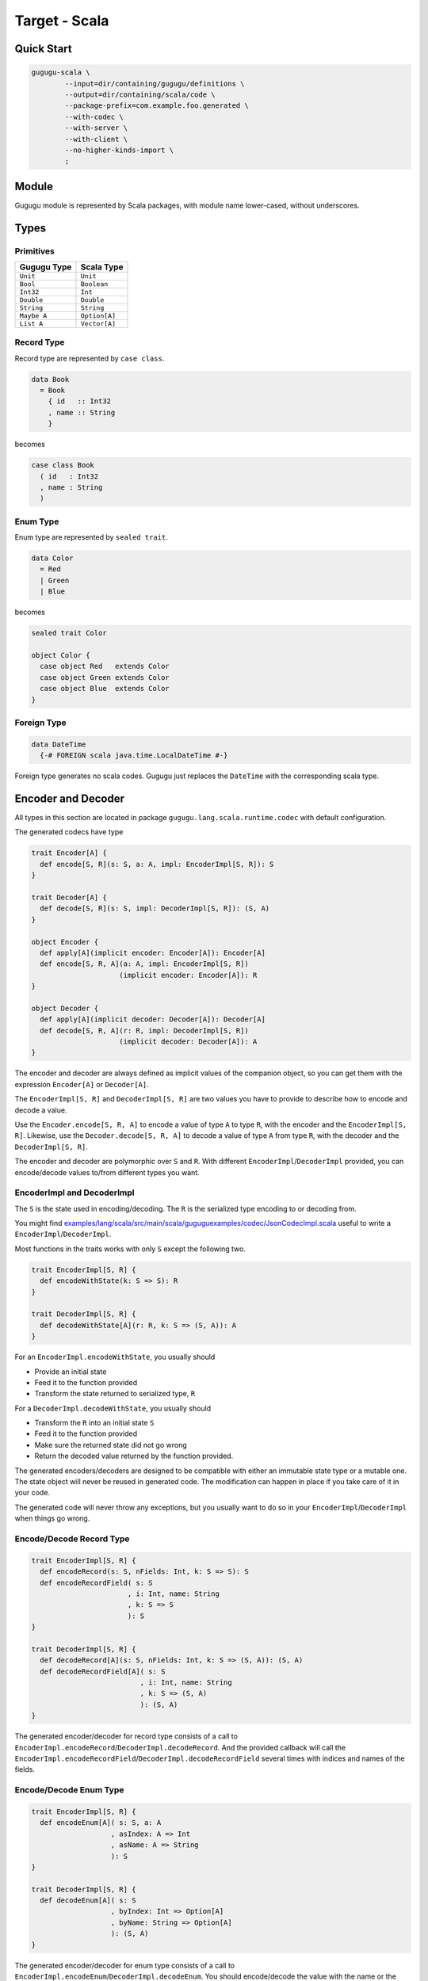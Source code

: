 Target - Scala
==============

Quick Start
-----------

.. sourcecode:: bash

   gugugu-scala \
           --input=dir/containing/gugugu/definitions \
           --output=dir/containing/scala/code \
           --package-prefix=com.example.foo.generated \
           --with-codec \
           --with-server \
           --with-client \
           --no-higher-kinds-import \
           ;


Module
------

Gugugu module is represented by Scala packages, with module name lower-cased,
without underscores.


Types
-----

Primitives
~~~~~~~~~~

+-------------+---------------+
| Gugugu Type | Scala Type    |
+=============+===============+
| ``Unit``    | ``Unit``      |
+-------------+---------------+
| ``Bool``    | ``Boolean``   |
+-------------+---------------+
| ``Int32``   | ``Int``       |
+-------------+---------------+
| ``Double``  | ``Double``    |
+-------------+---------------+
| ``String``  | ``String``    |
+-------------+---------------+
| ``Maybe A`` | ``Option[A]`` |
+-------------+---------------+
| ``List A``  | ``Vector[A]`` |
+-------------+---------------+

Record Type
~~~~~~~~~~~

Record type are represented by ``case class``.

.. sourcecode:: haskell

   data Book
     = Book
       { id   :: Int32
       , name :: String
       }

becomes

.. sourcecode:: scala

   case class Book
     ( id   : Int32
     , name : String
     )

Enum Type
~~~~~~~~~

Enum type are represented by ``sealed trait``.

.. sourcecode:: haskell

   data Color
     = Red
     | Green
     | Blue

becomes

.. sourcecode:: scala

   sealed trait Color

   object Color {
     case object Red   extends Color
     case object Green extends Color
     case object Blue  extends Color
   }

Foreign Type
~~~~~~~~~~~~

.. sourcecode:: haskell

   data DateTime
     {-# FOREIGN scala java.time.LocalDateTime #-}

Foreign type generates no scala codes.
Gugugu just replaces the ``DateTime`` with the corresponding scala type.


Encoder and Decoder
-------------------

All types in this section are located in package
``gugugu.lang.scala.runtime.codec`` with default configuration.

The generated codecs have type

.. sourcecode:: scala

   trait Encoder[A] {
     def encode[S, R](s: S, a: A, impl: EncoderImpl[S, R]): S
   }

   trait Decoder[A] {
     def decode[S, R](s: S, impl: DecoderImpl[S, R]): (S, A)
   }

   object Encoder {
     def apply[A](implicit encoder: Encoder[A]): Encoder[A]
     def encode[S, R, A](a: A, impl: EncoderImpl[S, R])
                        (implicit encoder: Encoder[A]): R
   }

   object Decoder {
     def apply[A](implicit decoder: Decoder[A]): Decoder[A]
     def decode[S, R, A](r: R, impl: DecoderImpl[S, R])
                        (implicit decoder: Decoder[A]): A
   }

The encoder and decoder are always defined as implicit values of the companion
object,
so you can get them with the expression ``Encoder[A]`` or ``Decoder[A]``.

The ``EncoderImpl[S, R]`` and ``DecoderImpl[S, R]`` are two values you have to
provide to describe how to encode and decode a value.

Use the ``Encoder.encode[S, R, A]`` to encode a value of type ``A`` to type
``R``, with the encoder and the ``EncoderImpl[S, R]``.
Likewise, use the ``Decoder.decode[S, R, A]`` to decode a value of type ``A``
from type ``R``, with the decoder and the ``DecoderImpl[S, R]``.

The encoder and decoder are polymorphic over ``S`` and ``R``.
With different ``EncoderImpl``/``DecoderImpl`` provided,
you can encode/decode values to/from different types you want.

EncoderImpl and DecoderImpl
~~~~~~~~~~~~~~~~~~~~~~~~~~~

The ``S`` is the state used in encoding/decoding.
The ``R`` is the serialized type encoding to or decoding from.

You might find
`examples/lang/scala/src/main/scala/guguguexamples/codec/JsonCodecImpl.scala <https://bitbucket.org/Cosmius/gugugu/src/master/examples/lang/scala/src/main/scala/guguguexamples/codec/JsonCodecImpl.scala>`_
useful to write a ``EncoderImpl``/``DecoderImpl``.

Most functions in the traits works with only ``S`` except the following two.

.. sourcecode:: scala

   trait EncoderImpl[S, R] {
     def encodeWithState(k: S => S): R
   }

   trait DecoderImpl[S, R] {
     def decodeWithState[A](r: R, k: S => (S, A)): A
   }

For an ``EncoderImpl.encodeWithState``, you usually should

* Provide an initial state
* Feed it to the function provided
* Transform the state returned to serialized type, ``R``

For a ``DecoderImpl.decodeWithState``, you usually should

* Transform the ``R`` into an initial state ``S``
* Feed it to the function provided
* Make sure the returned state did not go wrong
* Return the decoded value returned by the function provided.

The generated encoders/decoders are designed to be compatible with
either an immutable state type or a mutable one.
The state object will never be reused in generated code.
The modification can happen in place if you take care of it in your code.

The generated code will never throw any exceptions,
but you usually want to do so in your ``EncoderImpl``/``DecoderImpl`` when
things go wrong.

Encode/Decode Record Type
~~~~~~~~~~~~~~~~~~~~~~~~~

.. sourcecode:: scala

   trait EncoderImpl[S, R] {
     def encodeRecord(s: S, nFields: Int, k: S => S): S
     def encodeRecordField( s: S
                          , i: Int, name: String
                          , k: S => S
                          ): S
   }

   trait DecoderImpl[S, R] {
     def decodeRecord[A](s: S, nFields: Int, k: S => (S, A)): (S, A)
     def decodeRecordField[A]( s: S
                             , i: Int, name: String
                             , k: S => (S, A)
                             ): (S, A)
   }

The generated encoder/decoder for record type consists of a call to
``EncoderImpl.encodeRecord``/``DecoderImpl.decodeRecord``.
And the provided callback will call the
``EncoderImpl.encodeRecordField``/``DecoderImpl.decodeRecordField``
several times with indices and names of the fields.

Encode/Decode Enum Type
~~~~~~~~~~~~~~~~~~~~~~~

.. sourcecode:: scala

   trait EncoderImpl[S, R] {
     def encodeEnum[A]( s: S, a: A
                      , asIndex: A => Int
                      , asName: A => String
                      ): S
   }

   trait DecoderImpl[S, R] {
     def decodeEnum[A]( s: S
                      , byIndex: Int => Option[A]
                      , byName: String => Option[A]
                      ): (S, A)
   }

The generated encoder/decoder for enum type consists of a call to
``EncoderImpl.encodeEnum``/``DecoderImpl.decodeEnum``.
You should encode/decode the value with the name or the index.

Encode/Decode Primitive and Foreign Types
~~~~~~~~~~~~~~~~~~~~~~~~~~~~~~~~~~~~~~~~~

.. sourcecode:: scala

   trait EncoderImpl[S, R] {
     def encodeUnit(s: S, v: Unit): S
     def encodeBool(s: S, v: Boolean): S
     def encodeInt32(s: S, v: Int): S
     def encodeDouble(s: S, v: Double): S
     def encodeString(s: S, v: String): S
   }

   trait DecoderImpl[S, R] {
     def decodeUnit(s: S): (S, Unit)
     def decodeBool(s: S): (S, Boolean)
     def decodeInt32(s: S): (S, Int)
     def decodeDouble(s: S): (S, Double)
     def decodeString(s: S): (S, String)
   }

The primitive types and foreign types will generate functions like above.
And the encoder/decoder simply calls the function you provide.

Encode/Decode ``Maybe`` and ``List``
~~~~~~~~~~~~~~~~~~~~~~~~~~~~~~~~~~~~

.. sourcecode:: scala

   trait EncoderImpl[S, R] {
     def encodeMaybe(s: S, isNothing: Boolean, k: S => S): S

     def encodeList(s: S, len: Int, k: S => S): S
     def encodeListNth(s: S, i: Int, k: S => S): S
   }

   trait DecoderImpl[S, R] {
     def decodeMaybe[A](s: S, k: (S, Boolean) => (S, A)): (S, A)

     def decodeList[A](s: S, k: (S, Int) => (S, A)): (S, A)
     def decodeListNth[A](s: S, i: Int, k: S => (S, A)): (S, A)
   }

The ``List`` functions works like the record functions,
except they do not care about the name.

You have to tell the callback provided by ``DecoderImpl.decodeMaybe``
whether the value is empty or not.

You have to tell the callback provided by ``DecoderImpl.decodeList``
the length of the list.


Client and Server
-----------------

All types in this section are located in package
``gugugu.lang.scala.runtime.transport`` with default configuration.

.. sourcecode:: haskell

   module Hello where

   foo :: FooReq -> IO FooRes
   bar :: BarReq -> IO BarRes

becomes

.. sourcecode:: scala

   trait HelloModule[F[_], G[_], M[_]] {
     def foo(fa: F[FooReq]): M[G[FooRes]]
     def bar(fa: F[BarReq]): M[G[BarRes]]
   }

   object HelloModule {
     def toTransport[F[_], G[_], M[_], RA, RB, SA, SB]( impl: HelloModule[F, G, M]
                                                      , decoderImpl: DecoderImpl[SA, RA]
                                                      , encoderImpl: EncoderImpl[SB, RB]
                                                      ): ServerTransport[F, G, M, RA, RB]

     def fromTransport[F[_], G[_], M[_], RA, RB, SA, SB]( transport: ClientTransport[F, G, M, RA, RB]
                                                        , encoderImpl: EncoderImpl[SA, RA]
                                                        , decoderImpl: DecoderImpl[SB, RB]
                                                        ): HelloModule[F, G, M]
   }

The ``HelloModule`` can be used as the client when used in client code,
or as the server implementation in server code.

The ``RA`` is the serialized type used by request,
and the ``RB`` is the serialized type used by response.
They are usually the same type but not necessary.

Some typical use of ``F``, ``G`` and ``M`` are list below.

``F`` can be

- ``type I[A] = A``, when you just want to pass the value.
- ``type WithMeta[A] = (SomeMeta, A)``, when you want some metadata with your
  request, such as authentication data.
- ``Stream``, when you want to process many data in one request.

``G`` can be

- ``type I[A] = A``, when you just want to pass the value.
- ``type WithMeta[A] = (SomeMeta, A)``, when you want to return some metadata to
  with your response, such as request ID, processed time, etc.
- ``Stream``, when you want to return many data in one request.
- ``Try``. when you want error handling.

``M`` can be

- ``type I[A] = A``, when you want a simple synchronized client or server.
- ``Future``, when you want an asynchronous client or server with ``Future``.
  Note, you can put the ``ExecutionContext`` as the metadata into the function.
- ``type Continuation[A] = (A => Unit) => Unit``,
  when you want a simple callback based service.
- ``cats.effect.IO``, when you want to work with ``cats-effect``.
- ``type ContIO[R, A] = (A => IO[R]) => IO[R]``,
  if you want delimited continuation.
  Vide http://hackage.haskell.org/package/transformers-0.5.6.2/docs/Control-Monad-Trans-Cont.html
  and https://en.wikipedia.org/wiki/Delimited_continuation.

.. warning::

   Do *not* use any type that cannot be converted into
   ``type WithMeta[A] = (SomeMeta, Option[A])`` (such as ``Stream``)
   as ``F`` or ``G`` if you want to work with other target that does not
   support polymorphism over higher-kinded types.
   Most targets do not support polymorphism over higher-kinded types.

Server Usage
~~~~~~~~~~~~

.. sourcecode:: scala

   case class QualName[A](namespace: Vector[A], name: A)

   trait ServerTransport[F[_], G[_], M[_], RA, RB] {
     def ask( name: QualName[String]
            , codecHandler: ServerCodecHandler[F, G, M, RA, RB]
            ): Option[F[RA] => M[G[RB]]]
   }

   trait ServerCodecHandler[F[_], G[_], M[_], RA, RB] {
     def apply[A, B]( fr: F[RA]
                    , decodeA: RA => A
                    , encodeB: B => RB
                    , k: F[A] => M[G[B]]
                    ): M[G[RB]]
   }

``HelloModule.toTransport`` converts a ``HelloModule[F, G, M]`` into
a ``ServerTransport[F, G, M, RA, RB]``.
A ``ServerTransport[F, G, M, RA, RB]`` can handle request about type ``RA``
and return an response about type ``RB``.

To call the ``ServerTransport``,
you need a ``ServerCodecHandler[F, G, M, RA, RB]`` to handle the
encoding/decoding,
because Gugugu only knows how to decode from ``RA`` to ``A``
and encode from ``B`` to ``RB``,
but does not know how to decode from ``F[RA]`` to ``F[A]``
and encode from ``G[B]`` to ``G[RB]``,
and how to handle possible exceptions.
The decoder and the encoder may throw exceptions if you do that in the
corresponding ``EncoderImpl``/``DecoderImpl``,
and you are responsible to handle that.

Please consult
`examples/lang/scala/src/main/scala/guguguexamples/jsonhttp/server/ <https://bitbucket.org/Cosmius/gugugu/src/master/examples/lang/scala/src/main/scala/guguguexamples/jsonhttp/server/>`_
for how to use the ``ServerTransport``.

Client Usage
~~~~~~~~~~~~

.. sourcecode:: scala

   case class QualName[A](namespace: Vector[A], name: A)

   trait ClientTransport[F[_], G[_], M[_], RA, RB] {
     def send[A, B]( name: QualName[String]
                   , fa: F[A]
                   , encodeA: A => RA
                   , decodeB: RB => B
                   ): M[G[B]]
   }

``HelloModule.fromTransport`` converts a ``ClientTransport[F, G, M, RA, RB]``
into a ``HelloModule[F, G, M]``.
Like ``ServerTransport``, it can handle request about type ``RA``
and return an response about type ``RB``.
Like ``ServerCodecHandler``, you are responsible to handle possible exceptions.

Please consult
`examples/lang/scala/src/main/scala/guguguexamples/jsonhttp/client/ <https://bitbucket.org/Cosmius/gugugu/src/master/examples/lang/scala/src/main/scala/guguguexamples/jsonhttp/client/>`_
for how to write a ``ClientTransport``.

Command Line Options
--------------------

.. sourcecode:: none

   Usage: gugugu-scala (-i|--input INPUT) (-o|--output OUTPUT)
                       (-p|--package-prefix PACKAGE_PREFIX)
                       [-r|--runtime-package RUNTIME_PACKAGE] [--with-codec]
                       [--with-server] [--with-client] [--no-higher-kinds-import]
                       [--trans-module-code ARG] [--trans-module-value ARG]
                       [--trans-module-type ARG] [--trans-func-code ARG]
                       [--trans-func-value ARG] [--trans-type-code ARG]
                       [--trans-type-func ARG] [--trans-field-code ARG]
                       [--trans-field-value ARG] [--trans-enum-code ARG]
                       [--trans-enum-value ARG] [--version]

   Available options:
     -i,--input INPUT         the directory containing the definition files
     -o,--output OUTPUT       the directory to put the generated sources
     -p,--package-prefix PACKAGE_PREFIX
                              the package prefix, e.g. com.example.foo.generated
     -r,--runtime-package RUNTIME_PACKAGE
                              location of gugugu runtime package
                              (default: "gugugu.lang.scala.runtime")
     --with-codec             pass this flag to generate codecs, default to false
     --with-server            pass this flag to generate server, default to false,
                              implies with-codec
     --with-client            pass this flag to generate client, default to false,
                              implies with-codec
     --no-higher-kinds-import pass this flag to disable import
                              scala.language.higherKinds, which is not necessary in
                              scala 2.13+
     --trans-module-code ARG  module name transformer for code (default: lower)
     --trans-module-value ARG module name transformer for value (default: snake)
     --trans-module-type ARG  module name transformer for type of client/server
                              (default: id)
     --trans-func-code ARG    function name transformer for code (default: id)
     --trans-func-value ARG   function name transformer for value (default: snake)
     --trans-type-code ARG    type name transformer for code (default: id)
     --trans-type-func ARG    type name transformer in function (default: id)
     --trans-field-code ARG   record field name transformer for code (default: id)
     --trans-field-value ARG  record field name transformer for value
                              (default: snake)
     --trans-enum-code ARG    enum name transformer for code (default: id)
     --trans-enum-value ARG   enum name transformer for value
                              (default: upper-snake)
     -h,--help                Show this help text
     --help-transformers      list available name transformers
     --version                show version
